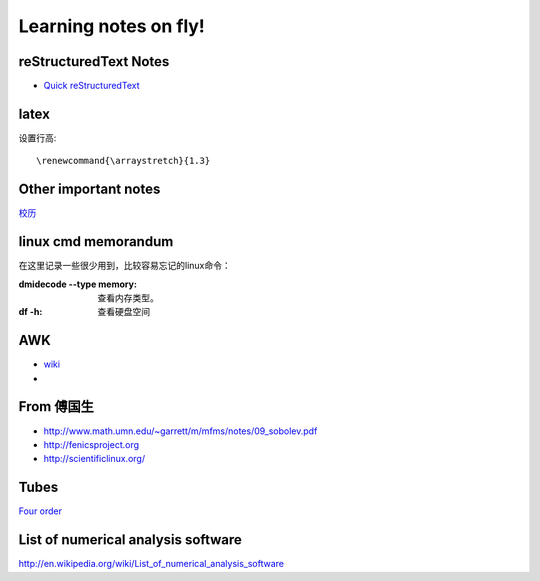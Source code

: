 .. _fly:

******************************
Learning notes on fly!
******************************


.. _rst:

reStructuredText Notes
==============================

- `Quick reStructuredText <http://docutils.sourceforge.net/docs/user/rst/quickref.html#bullet-lists>`_


latex
========================

设置行高::
　　
 \renewcommand{\arraystretch}{1.3}

.. _other:

Other important notes
=============================

`校历 <http://www.pku.edu.cn/about/xl/xl(2011-2012).jsp>`_ 

.. _LinuxCmd:

linux cmd memorandum
=============================

在这里记录一些很少用到，比较容易忘记的linux命令：
	
:dmidecode --type memory:
 查看内存类型。

:df -h:

 查看硬盘空间

AWK
==============

- `wiki <http://en.wikipedia.org/wiki/AWK>`_ 
- 

From 傅国生
=====================

* http://www.math.umn.edu/~garrett/m/mfms/notes/09_sobolev.pdf

* http://fenicsproject.org

* http://scientificlinux.org/

Tubes
=====================

`Four order <http://www.mf100.org/4-4-4/4-4-4.php>`_

List of numerical analysis software
==================================================

http://en.wikipedia.org/wiki/List_of_numerical_analysis_software

.. king of fight
.. ==================
.. 草雉京 （实际上“雉”应为“薙”，读“ti”，而不是“zhi”）
.. 
.. 外式·轰斧阳：→+B
.. 外式·奈落落：（跳跃中）↓+C
.. 八十八式：↘+D
.. 百式·鬼燃烧：→↓↘+A或C
.. 七百七式·独乐屠：←↓↙+B或D
.. 二百十二式·琴月阳：→↘↓↙←+B或D
.. 七十五式改：↓↘→B+B或D+D
.. 百十四式·荒咬：↓↘→+A
.. 百二十八式·九伤：荒咬动作中↓↘→+A或C
.. 百二十七式·八锖：荒咬动作中→↘↓↙←+A或C荒咬→九伤动作中A或C
.. 百二十五式·七濑：荒咬→九伤动作中B或D
.. 外式·砌穿：荒咬→八锖动作中A或C
.. 百十五式·毒咬：↓↘→+C
.. 四百一式·罪咏：毒咬动作中→↘↓↙←+A或C
.. 四百二式·罚咏：罪咏动作中→A或C
.. 九百十式·鹤摘（外式+虎伏/龙射）：↓↙←+A或C
.. *里百八式·大蛇雉：↓↙←↙↓↘→+A或C
.. *最终决战奥义·无式：↓↘→↓↘→+A或C
